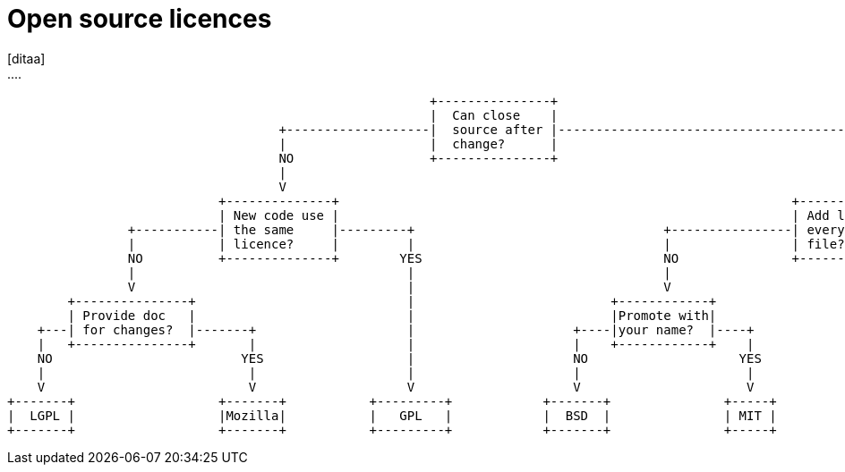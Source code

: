 = Open source licences
[ditaa]
....
                                                        +---------------+                                                             
                                                        |  Can close    |                                                         								   
                                    +-------------------|  source after |----------------------------------------+                                         
                                    |                   |  change?      |                                        |                                         
                                    NO                  +---------------+                                       YES                                       
                                    |                                                                            |                                         
                                    V                                                                            V                                         
                            +--------------+                                                            +-------------------+                           
                            | New code use |                                                            | Add licence for   |                              
                +-----------| the same     |---------+                                 +----------------| every modified    |----+
                |           | licence?     |         |                                 |                | file?             |    |
                NO          +--------------+        YES                                NO               +-------------------+   YES                      
                |                                    |                                 |                                         |                         
                V                                    |                                 V                                         |                         
        +---------------+                            |                          +------------+                                   |                      
        | Provide doc   |                            |                          |Promote with|                                   |                                        
    +---| for changes?  |-------+                    |                     +----|your name?  |----+                              |                   
    |   +---------------+       |                    |                     |    +------------+    |                              |                         
    NO                         YES                   |                     NO                    YES                             |
    |                           |                    |                     |                      |                              |
    V                           V                    V                     V                      V                              V                         
+-------+                   +-------+           +---------+            +-------+               +-----+                       +--------+
|  LGPL |                   |Mozilla|           |   GPL   |            |  BSD  |               | MIT |                       | Apache | 
+-------+                   +-------+           +---------+            +-------+               +-----+                       +--------+                   
....
